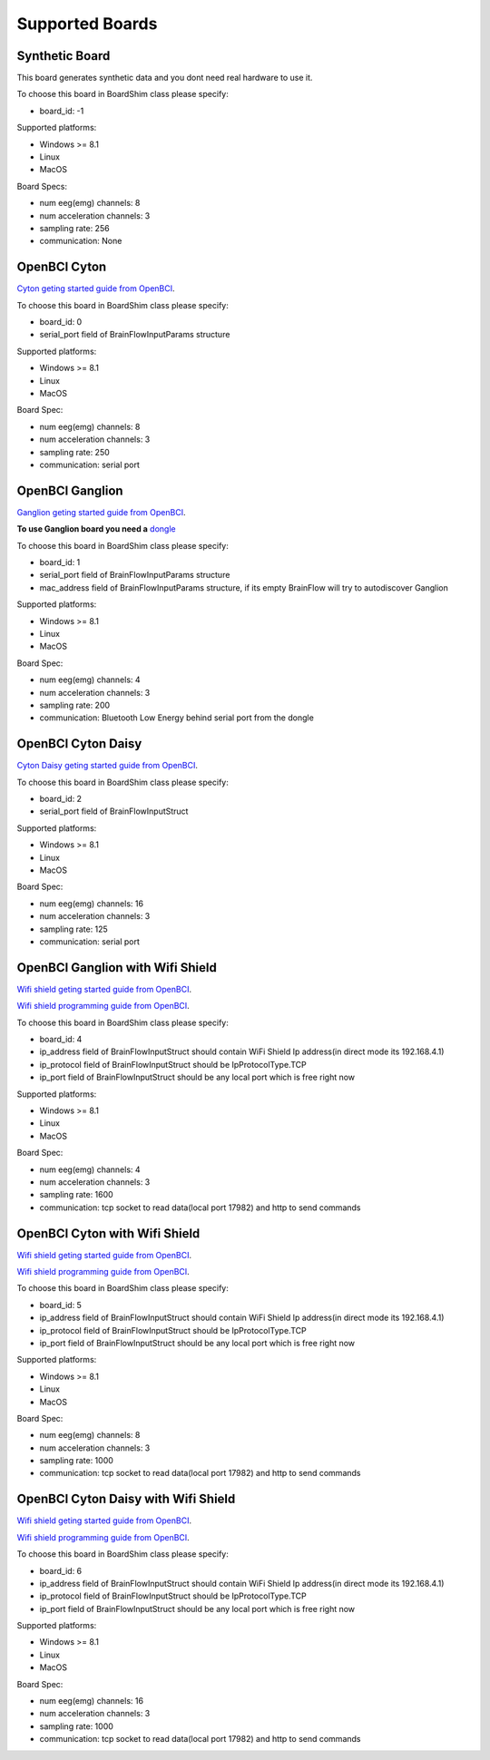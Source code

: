 Supported Boards
=================


Synthetic Board
----------------


This board generates synthetic data and you dont need real hardware to use it.

To choose this board in BoardShim class please specify:

- board_id: -1

Supported platforms:

- Windows >= 8.1
- Linux
- MacOS

Board Specs:

- num eeg(emg) channels: 8
- num acceleration channels: 3
- sampling rate: 256
- communication: None


OpenBCI Cyton
--------------

.. image:: https://farm5.staticflickr.com/4817/32567183898_10a4b56659.jpg

`Cyton geting started guide from OpenBCI <https://docs.openbci.com/Tutorials/00-Tutorials>`_.

To choose this board in BoardShim class please specify:

- board_id: 0
- serial_port field of BrainFlowInputParams structure

Supported platforms:

- Windows >= 8.1
- Linux
- MacOS

Board Spec:

- num eeg(emg) channels: 8
- num acceleration channels: 3
- sampling rate: 250
- communication: serial port

OpenBCI Ganglion
-----------------

.. image:: https://live.staticflickr.com/65535/48288408326_7f078cd2eb.jpg

`Ganglion geting started guide from OpenBCI <https://docs.openbci.com/Tutorials/00-Tutorials>`_.

**To use Ganglion board you need a** `dongle <https://shop.openbci.com/collections/frontpage/products/ganglion-dongle>`_

To choose this board in BoardShim class please specify:

- board_id: 1
- serial_port field of BrainFlowInputParams structure
- mac_address field of BrainFlowInputParams structure, if its empty BrainFlow will try to autodiscover Ganglion

Supported platforms:

- Windows >= 8.1
- Linux
- MacOS

Board Spec:

- num eeg(emg) channels: 4
- num acceleration channels: 3
- sampling rate: 200
- communication: Bluetooth Low Energy behind serial port from the dongle


OpenBCI Cyton Daisy
--------------------

.. image:: https://live.staticflickr.com/65535/48288597712_7ba142797e.jpg

`Cyton Daisy geting started guide from OpenBCI <https://docs.openbci.com/Tutorials/00-Tutorials>`_.

To choose this board in BoardShim class please specify:

- board_id: 2
- serial_port field of BrainFlowInputStruct

Supported platforms:

- Windows >= 8.1
- Linux
- MacOS

Board Spec:

- num eeg(emg) channels: 16
- num acceleration channels: 3
- sampling rate: 125
- communication: serial port


OpenBCI Ganglion with Wifi Shield
-----------------------------------

.. image:: https://live.staticflickr.com/65535/48836544227_05059fc450_b.jpg

`Wifi shield geting started guide from OpenBCI <https://docs.openbci.com/docs/01GettingStarted/01-Boards/WiFiGS>`_.

`Wifi shield programming guide from OpenBCI <https://docs.openbci.com/docs/05ThirdParty/03-WiFiShield/WiFiProgam>`_.

To choose this board in BoardShim class please specify:

- board_id: 4
- ip_address field of BrainFlowInputStruct should contain WiFi Shield Ip address(in direct mode its 192.168.4.1)
- ip_protocol field of BrainFlowInputStruct should be IpProtocolType.TCP
- ip_port field of BrainFlowInputStruct should be any local port which is free right now

Supported platforms:

- Windows >= 8.1
- Linux
- MacOS


Board Spec:

- num eeg(emg) channels: 4
- num acceleration channels: 3
- sampling rate: 1600
- communication: tcp socket to read data(local port 17982) and http to send commands



OpenBCI Cyton with Wifi Shield
---------------------------------

.. image:: https://live.staticflickr.com/65535/48836367066_a8c4b6d3be_b.jpg

`Wifi shield geting started guide from OpenBCI <https://docs.openbci.com/docs/01GettingStarted/01-Boards/WiFiGS>`_.

`Wifi shield programming guide from OpenBCI <https://docs.openbci.com/docs/05ThirdParty/03-WiFiShield/WiFiProgam>`_.

To choose this board in BoardShim class please specify:

- board_id: 5
- ip_address field of BrainFlowInputStruct should contain WiFi Shield Ip address(in direct mode its 192.168.4.1)
- ip_protocol field of BrainFlowInputStruct should be IpProtocolType.TCP
- ip_port field of BrainFlowInputStruct should be any local port which is free right now

Supported platforms:

- Windows >= 8.1
- Linux
- MacOS


Board Spec:

- num eeg(emg) channels: 8
- num acceleration channels: 3
- sampling rate: 1000
- communication: tcp socket to read data(local port 17982) and http to send commands


OpenBCI Cyton Daisy with Wifi Shield
--------------------------------------

.. image:: https://live.staticflickr.com/65535/48843419918_f11c90deb0_k.jpg

`Wifi shield geting started guide from OpenBCI <https://docs.openbci.com/docs/01GettingStarted/01-Boards/WiFiGS>`_.

`Wifi shield programming guide from OpenBCI <https://docs.openbci.com/docs/05ThirdParty/03-WiFiShield/WiFiProgam>`_.

To choose this board in BoardShim class please specify:

- board_id: 6
- ip_address field of BrainFlowInputStruct should contain WiFi Shield Ip address(in direct mode its 192.168.4.1)
- ip_protocol field of BrainFlowInputStruct should be IpProtocolType.TCP
- ip_port field of BrainFlowInputStruct should be any local port which is free right now

Supported platforms:

- Windows >= 8.1
- Linux
- MacOS

Board Spec:

- num eeg(emg) channels: 16
- num acceleration channels: 3
- sampling rate: 1000
- communication: tcp socket to read data(local port 17982) and http to send commands
